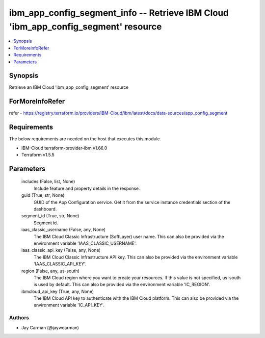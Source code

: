 
ibm_app_config_segment_info -- Retrieve IBM Cloud 'ibm_app_config_segment' resource
===================================================================================

.. contents::
   :local:
   :depth: 1


Synopsis
--------

Retrieve an IBM Cloud 'ibm_app_config_segment' resource


ForMoreInfoRefer
----------------
refer - https://registry.terraform.io/providers/IBM-Cloud/ibm/latest/docs/data-sources/app_config_segment

Requirements
------------
The below requirements are needed on the host that executes this module.

- IBM-Cloud terraform-provider-ibm v1.66.0
- Terraform v1.5.5



Parameters
----------

  includes (False, list, None)
    Include feature and property details in the response.


  guid (True, str, None)
    GUID of the App Configuration service. Get it from the service instance credentials section of the dashboard.


  segment_id (True, str, None)
    Segment id.


  iaas_classic_username (False, any, None)
    The IBM Cloud Classic Infrastructure (SoftLayer) user name. This can also be provided via the environment variable 'IAAS_CLASSIC_USERNAME'.


  iaas_classic_api_key (False, any, None)
    The IBM Cloud Classic Infrastructure API key. This can also be provided via the environment variable 'IAAS_CLASSIC_API_KEY'.


  region (False, any, us-south)
    The IBM Cloud region where you want to create your resources. If this value is not specified, us-south is used by default. This can also be provided via the environment variable 'IC_REGION'.


  ibmcloud_api_key (True, any, None)
    The IBM Cloud API key to authenticate with the IBM Cloud platform. This can also be provided via the environment variable 'IC_API_KEY'.













Authors
~~~~~~~

- Jay Carman (@jaywcarman)

